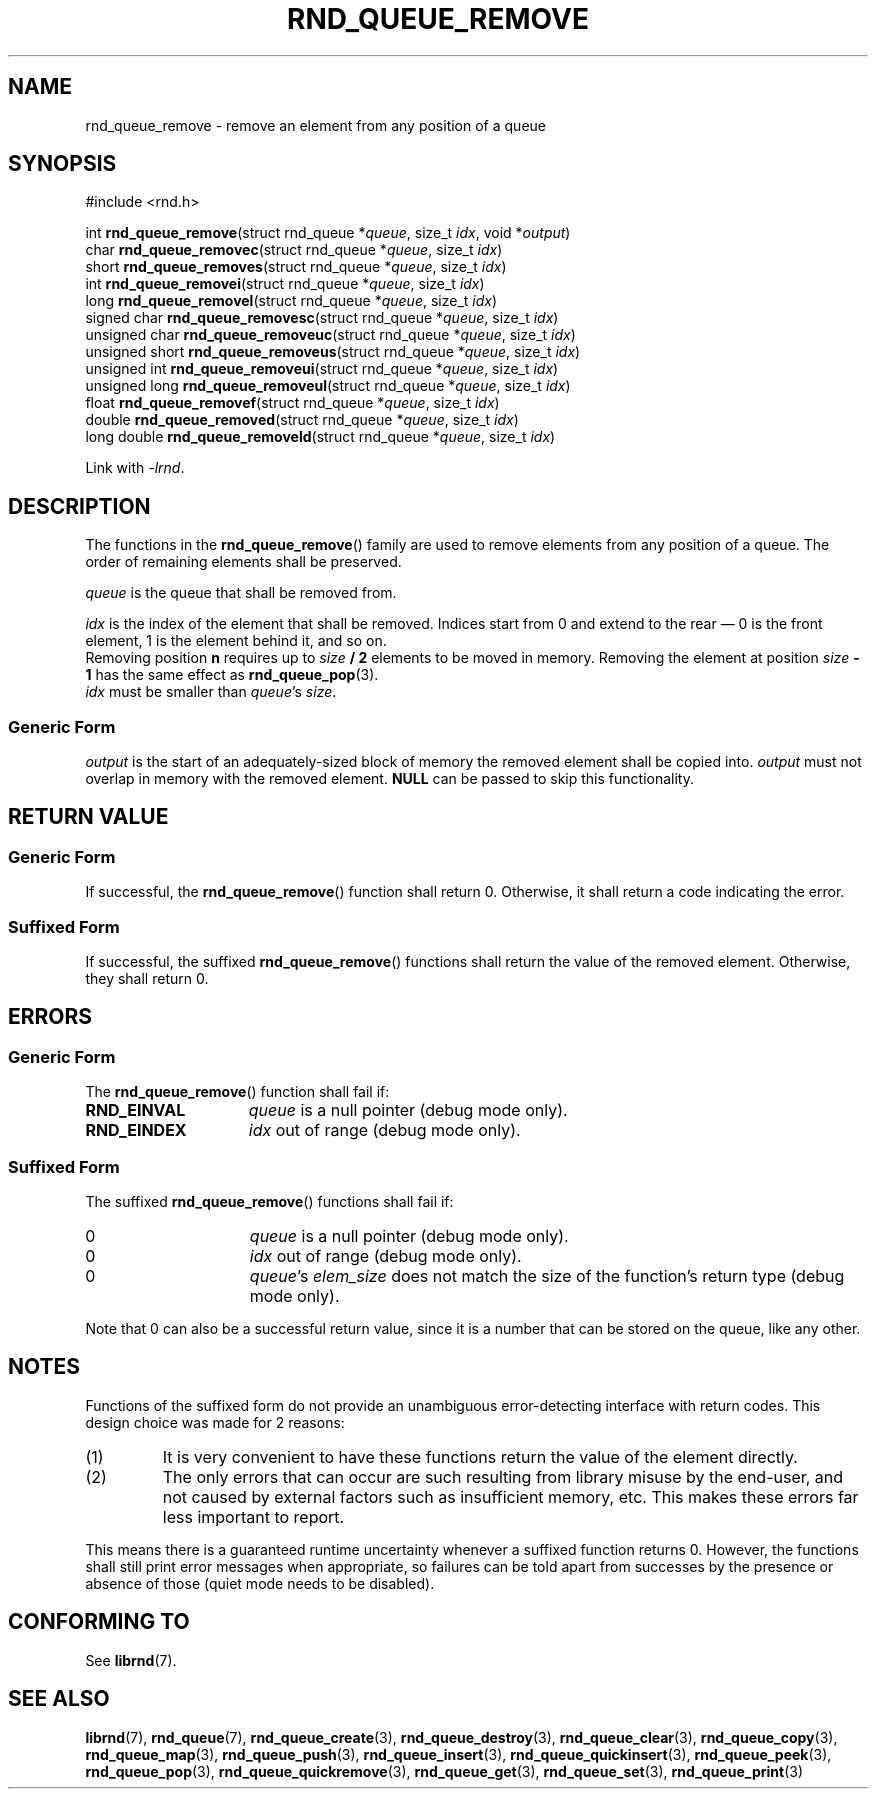 .TH RND_QUEUE_REMOVE 3 DATE "librnd-VERSION"
.SH NAME
rnd_queue_remove - remove an element from any position of a queue
.SH SYNOPSIS
.ad l
#include <rnd.h>
.sp
int
.BR rnd_queue_remove "(struct rnd_queue"
.RI * queue ,
size_t
.IR idx ,
void
.RI * output )
.br
char
.BR rnd_queue_removec "(struct rnd_queue"
.RI * queue ,
size_t
.IR idx )
.br
short
.BR rnd_queue_removes "(struct rnd_queue"
.RI * queue ,
size_t
.IR idx )
.br
int
.BR rnd_queue_removei "(struct rnd_queue"
.RI * queue ,
size_t
.IR idx )
.br
long
.BR rnd_queue_removel "(struct rnd_queue"
.RI * queue ,
size_t
.IR idx )
.br
signed char
.BR rnd_queue_removesc "(struct rnd_queue"
.RI * queue ,
size_t
.IR idx )
.br
unsigned char
.BR rnd_queue_removeuc "(struct rnd_queue"
.RI * queue ,
size_t
.IR idx )
.br
unsigned short
.BR rnd_queue_removeus "(struct rnd_queue"
.RI * queue ,
size_t
.IR idx )
.br
unsigned int
.BR rnd_queue_removeui "(struct rnd_queue"
.RI * queue ,
size_t
.IR idx )
.br
unsigned long
.BR rnd_queue_removeul "(struct rnd_queue"
.RI * queue ,
size_t
.IR idx )
.br
float
.BR rnd_queue_removef "(struct rnd_queue"
.RI * queue ,
size_t
.IR idx )
.br
double
.BR rnd_queue_removed "(struct rnd_queue"
.RI * queue ,
size_t
.IR idx )
.br
long double
.BR rnd_queue_removeld "(struct rnd_queue"
.RI * queue ,
size_t
.IR idx )
.sp
Link with \fI-lrnd\fP.
.ad
.SH DESCRIPTION
The functions in the
.BR rnd_queue_remove ()
family are used to remove elements from any position of a queue. The order of
remaining elements shall be preserved.
.P
.I queue
is the queue that shall be removed from.
.P
.I idx
is the index of the element that shall be removed. Indices start from 0 and
extend to the rear \(em 0 is the front element, 1 is the element behind it, and
so on.
.br
Removing position \fBn\fP requires up to \fIsize \fB/ 2\fR elements to be moved in
memory. Removing the element at position \fIsize \fB- 1\fR has the same effect as
.BR rnd_queue_pop (3).
.br
.I idx
must be smaller than
.IR queue "'s " size .
.SS Generic Form
.I output
is the start of an adequately-sized block of memory the removed element shall be
copied into.
.I output
must not overlap in memory with the removed element.
.B NULL
can be passed to skip this functionality.
.SH RETURN VALUE
.SS Generic Form
If successful, the
.BR rnd_queue_remove ()
function shall return 0. Otherwise, it shall return a code indicating the
error.
.SS Suffixed Form
If successful, the suffixed
.BR rnd_queue_remove ()
functions shall return the value of the removed element. Otherwise, they shall
return 0.
.SH ERRORS
.SS Generic Form
The
.BR rnd_queue_remove ()
function shall fail if:
.IP \fBRND_EINVAL\fP 1.5i
.I queue
is a null pointer (debug mode only).
.IP \fBRND_EINDEX\fP 1.5i
.I idx
out of range (debug mode only).
.SS Suffixed Form
The suffixed
.BR rnd_queue_remove ()
functions shall fail if:
.IP 0 1.5i
.I queue
is a null pointer (debug mode only).
.IP 0 1.5i
.I idx
out of range (debug mode only).
.IP 0 1.5i
.IR queue "'s " elem_size
does not match the size of the function's return type (debug mode only).
.P
Note that 0 can also be a successful return value, since it is a number that can
be stored on the queue, like any other.
.SH NOTES
Functions of the suffixed form do not provide an unambiguous error-detecting
interface with return codes. This design choice was made for 2 reasons:
.IP (1)
It is very convenient to have these functions return the value of the element
directly.
.sp -1
.IP (2)
The only errors that can occur are such resulting from library misuse by the
end-user, and not caused by external factors such as insufficient memory, etc.
This makes these errors far less important to report.
.P
This means there is a guaranteed runtime uncertainty whenever a suffixed
function returns 0. However, the functions shall still print error messages when
appropriate, so failures can be told apart from successes by the presence or
absence of those (quiet mode needs to be disabled).
.SH CONFORMING TO
See
.BR librnd (7).
.SH SEE ALSO
.ad l
.BR librnd (7),
.BR rnd_queue (7),
.BR rnd_queue_create (3),
.BR rnd_queue_destroy (3),
.BR rnd_queue_clear (3),
.BR rnd_queue_copy (3),
.BR rnd_queue_map (3),
.BR rnd_queue_push (3),
.BR rnd_queue_insert (3),
.BR rnd_queue_quickinsert (3),
.BR rnd_queue_peek (3),
.BR rnd_queue_pop (3),
.BR rnd_queue_quickremove (3),
.BR rnd_queue_get (3),
.BR rnd_queue_set (3),
.BR rnd_queue_print (3)
